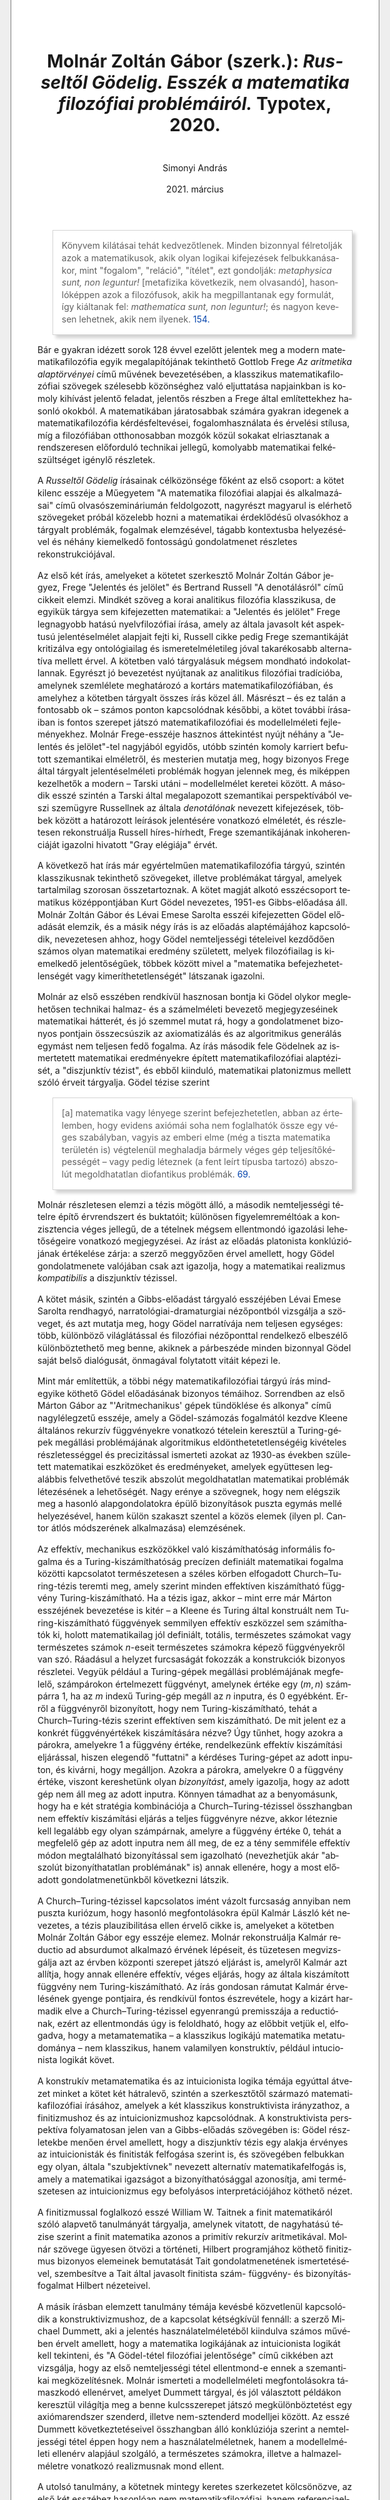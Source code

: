 #+title: Molnár Zoltán Gábor (szerk.): /Russeltől Gödelig. Esszék a matematika filozófiai problémáiról./ Typotex, 2020.
#+author: Simonyi András
#+date: 2021. március
#+csl_style: apa-hun.csl
#+language: hu

#+begin_quote
Könyvem kilátásai tehát kedvezőtlenek. Minden bizonnyal félretolják azok a
matematikusok, akik olyan logikai kifejezések felbukkanásakor, mint "fogalom",
"reláció", "ítélet", ezt gondolják: /metaphysica sunt, non leguntur!/
[metafizika következik, nem olvasandó], hasonlóképpen azok a filozófusok, akik
ha megpillantanak egy formulát, így kiáltanak fel: /mathematica sunt, non
leguntur!/; és nagyon kevesen lehetnek, akik nem ilyenek. [[cite:frege00aa][154.]]
#+end_quote

Bár e gyakran idézett sorok 128 évvel ezelőtt jelentek meg a modern
matematikafilozófia egyik megalapítójának tekinthető Gottlob Frege /Az
aritmetika alaptörvényei/ című művének bevezetésében, a klasszikus
matematikafilozófiai szövegek szélesebb közönséghez való eljuttatása napjainkban
is komoly kihívást jelentő feladat, jelentős részben a Frege által említettekhez
hasonló okokból. A matematikában járatosabbak számára gyakran idegenek a
matematikafilozófia kérdésfeltevései, fogalomhasználata és érvelési stílusa, míg
a filozófiában otthonosabban mozgók közül sokakat elriasztanak a rendszeresen
előforduló technikai jellegű, komolyabb matematikai felkészültséget igénylő
részletek.

A /Russeltől Gödelig/ írásainak célközönsége főként az első csoport: a kötet
kilenc esszéje a Műegyetem "A matematika filozófiai alapjai és alkalmazásai"
című olvasószemináriumán feldolgozott, nagyrészt magyarul is elérhető szövegeket
próbál közelebb hozni a matematikai érdeklődésű olvasókhoz a tárgyalt problémák,
fogalmak elemzésével, tágabb kontextusba helyezésével és néhány kiemelkedő
fontosságú gondolatmenet részletes rekonstrukciójával.

Az első két írás, amelyeket a kötetet szerkesztő Molnár Zoltán Gábor jegyez,
Frege "Jelentés és jelölet" és Bertrand Russell "A denotálásról" című
cikkeit elemzi. Mindkét szöveg a korai analitikus filozófia klasszikusa, de
egyikük tárgya sem kifejezetten matematikai: a "Jelentés és jelölet" Frege
legnagyobb hatású nyelvfilozófiai írása, amely az általa javasolt két aspektusú
jelentéselmélet alapjait fejti ki, Russell cikke pedig Frege szemantikáját
kritizálva egy ontológiailag és ismeretelméletileg jóval takarékosabb
alternatíva mellett érvel. A kötetben való tárgyalásuk mégsem mondható
indokolatlannak. Egyrészt jó bevezetést nyújtanak az analitikus filozófiai
tradícióba, amelynek szemlélete meghatározó a kortárs matematikafilozófiában, és
amelyhez a kötetben tárgyalt összes írás közel áll. Másrészt -- és ez talán a
fontosabb ok -- számos ponton kapcsolódnak későbbi, a kötet további írásaiban is
fontos szerepet játszó matematikafilozófiai és modellelméleti fejleményekhez.
Molnár Frege-esszéje hasznos áttekintést nyújt néhány a "Jelentés és
jelölet"-tel nagyjából egyidős, utóbb szintén komoly karriert befutott
szemantikai elméletről, és mesterien mutatja meg, hogy bizonyos Frege által
tárgyalt jelentéselméleti problémák hogyan jelennek meg, és miképpen kezelhetők
a modern -- Tarski utáni -- modellelmélet keretei között. A második esszé
szintén a Tarski által megalapozott szemantikai perspektívából veszi szemügyre
Russellnek az általa /denotálónak/ nevezett kifejezések, többek között a
határozott leírások jelentésére vonatkozó elméletét, és részletesen
rekonstruálja Russell híres-hírhedt, Frege szemantikájának inkoherenciáját
igazolni hivatott "Gray elégiája" érvét.

A következő hat írás már egyértelműen matematikafilozófia tárgyú, szintén
klasszikusnak tekinthető szövegeket, illetve problémákat tárgyal, amelyek
tartalmilag szorosan összetartoznak. A kötet magját alkotó esszécsoport
tematikus középpontjában Kurt Gödel nevezetes, 1951-es Gibbs-előadása áll.
Molnár Zoltán Gábor és Lévai Emese Sarolta esszéi kifejezetten Gödel előadását
elemzik, és a másik négy írás is az előadás alaptémájához kapcsolódik,
nevezetesen ahhoz, hogy Gödel nemteljességi tételeivel kezdődően számos olyan
matematikai eredmény született, melyek filozófiailag is kiemelkedő
jelentőségűek, többek között mivel a "matematika befejezhetetlenségét vagy
kimeríthetetlenségét" látszanak igazolni.

Molnár az első esszében rendkívül hasznosan bontja ki Gödel olykor meglehetősen
technikai halmaz- és a számelméleti bevezető megjegyzeséinek matematikai
hátterét, és jó szemmel mutat rá, hogy a gondolatmenet bizonyos pontjain
összecsúszik az axiomatizálás és az algoritmikus generálás egymást nem teljesen
fedő fogalma. Az írás második fele Gödelnek az ismertetett matematikai
eredményekre épített matematikafilozófiai alaptézisét, a "diszjunktív tézist",
és ebből kiinduló, matematikai platonizmus mellett szóló érveit tárgyalja. Gödel
tézise szerint
#+begin_quote
[a] matematika vagy lényege szerint befejezhetetlen, abban az értelemben, hogy
evidens axiómái soha nem foglalhatók össze egy véges szabályban, vagyis az
emberi elme (még a tiszta matematika területén is) végtelenül meghaladja bármely
véges gép teljesítőképességét -- vagy pedig léteznek (a fent leírt típusba
tartozó) abszolút megoldhatatlan diofantikus problémák.
[[cite:godel03gibbs][69.]]
#+end_quote

Molnár részletesen elemzi a tézis mögött álló, a második nemteljességi tételre
építő érvrendszert és buktatóit; különösen figyelemreméltóak a konzisztencia
véges jellegű, de a tételnek mégsem ellentmondó igazolási lehetőségeire
vonatkozó megjegyzései. Az írást az előadás platonista konklúziójának értékelése
zárja: a szerző meggyőzően érvel amellett, hogy Gödel gondolatmenete valójában
csak azt igazolja, hogy a matematikai realizmus /kompatibilis/ a diszjunktív
tézissel.

A kötet másik, szintén a Gibbs-előadást tárgyaló esszéjében Lévai Emese Sarolta
rendhagyó, narratológiai-dramaturgiai nézőpontból vizsgálja a szöveget, és azt
mutatja meg, hogy Gödel narratívája nem teljesen egységes: több, különböző
világlátással és filozófiai nézőponttal rendelkező elbeszélő különböztethető meg
benne, akiknek a párbeszéde minden bizonnyal Gödel saját belső dialógusát,
önmagával folytatott vitáit képezi le.

Mint már említettük, a többi négy matematikafilozófiai tárgyú írás mindegyike
köthető Gödel előadásának bizonyos témáihoz. Sorrendben az első Márton Gábor az
"'Aritmechanikus' gépek tündöklése és alkonya" című nagylélegzetű esszéje, amely
a Gödel-számozás fogalmától kezdve Kleene általános rekurzív függvényekre
vonatkozó tételein keresztül a Turing-gépek megállási problémájának algoritmikus
eldönthetetetlenségéig kivételes részletességgel és precizitással ismerteti
azokat az 1930-as években született matematikai eszközöket és eredményeket,
amelyek együttesen legalábbis felvethetővé teszik abszolút megoldhatatlan
matematikai problémák létezésének a lehetőségét. Nagy erénye a szövegnek, hogy
nem elégszik meg a hasonló alapgondolatokra épülő bizonyítások puszta egymás
mellé helyezésével, hanem külön szakaszt szentel a közös elemek (ilyen pl.
Cantor átlós módszerének alkalmazása) elemzésének.

Az effektív, mechanikus eszközökkel való kiszámíthatóság informális fogalma és a
Turing-kiszámíthatóság precízen definiált matematikai fogalma közötti
kapcsolatot természetesen a széles körben elfogadott Church--Turing-tézis
teremti meg, amely szerint minden effektíven kiszámítható függvény
Turing-kiszámítható. Ha a tézis igaz, akkor -- mint erre már Márton esszéjének
bevezetése is kitér -- a Kleene és Turing által konstruált nem
Turing-kiszámítható függvények semmilyen effektív eszközzel sem számíthatók ki,
holott matematikailag jól definiált, totális, természetes számokat vagy
természetes számok \(n\)-eseit természetes számokra képező függvényekről van
szó. Ráadásul a helyzet furcsaságát fokozzák a konstrukciók bizonyos részletei.
Vegyük például a Turing-gépek megállási problémájának megfelelő, számpárokon
értelmezett függvényt, amelynek értéke egy $(m, n)$ számpárra $1$, ha az $m$
indexű Turing-gép megáll az $n$ inputra, és $0$ egyébként. Erről a függvényről
bizonyított, hogy nem Turing-kiszámítható, tehát a Church--Turing-tézis szerint
effektíven sem kiszámítható. De mit jelent ez a konkrét függvényértékek
kiszámítására nézve? Úgy tűnhet, hogy azokra a párokra, amelyekre $1$ a függvény
értéke, rendelkezünk effektív kiszámítási eljárással, hiszen elegendő "futtatni"
a kérdéses Turing-gépet az adott inputon, és kivárni, hogy megálljon. Azokra a
párokra, amelyekre $0$ a függvény értéke, viszont kereshetünk olyan
/bizonyítást/, amely igazolja, hogy az adott gép nem áll meg az adott inputra.
Könnyen támadhat az a benyomásunk, hogy ha e két stratégia kombinációja a
Church--Turing-tézissel összhangban nem effektív kiszámítási eljárás a teljes
függvényre nézve, akkor léteznie kell legalább egy olyan számpárnak, amelyre a
függvény értéke 0, tehát a megfelelő gép az adott inputra nem áll meg, de ez a
tény semmiféle effektív módon megtalálható bizonyítással sem igazolható
(nevezhetjük akár "abszolút bizonyíthatatlan problémának" is) annak ellenére,
hogy a most előadott gondolatmenetünkből következni látszik.

A Church--Turing-tézissel kapcsolatos imént vázolt furcsaság annyiban nem puszta
kuriózum, hogy hasonló megfontolásokra épül Kalmár László két nevezetes, a tézis
plauzibilitása ellen érvelő cikke is, amelyeket a kötetben Molnár Zoltán Gábor
egy esszéje elemez. Molnár rekonstruálja Kalmár reductio ad absurdumot alkalmazó
érvének lépéseit, és tüzetesen megvizsgálja azt az érvben központi szerepet
játszó eljárást is, amelyről Kalmár azt allítja, hogy annak ellenére effektív,
véges eljárás, hogy az általa kiszámított függvény nem Turing-kiszámítható. Az
írás gondosan rámutat Kalmár érvelésének gyenge pontjaira, és rendkívül fontos
észrevétele, hogy a kizárt harmadik elve a Church--Turing-tézissel egyenrangú
premisszája a reductiónak, ezért az ellentmondás úgy is feloldható, hogy az
előbbit vetjük el, elfogadva, hogy a metamatematika -- a klasszikus logikájú
matematika metatudománya -- nem klasszikus, hanem valamilyen konstruktív,
például intucionista logikát követ.

A konstrukív metamatematika és az intuicionista logika témája egyúttal átvezet
minket a kötet két hátralevő, szintén a szerkesztőtől származó
matematikafilozófiai írásához, amelyek a két klasszikus konstruktivista
irányzathoz, a finitizmushoz és az intuicionizmushoz kapcsolódnak. A
konstruktivista perspektíva folyamatosan jelen van a Gibbs-előadás szövegében
is: Gödel részletekbe menően érvel amellett, hogy a diszjunktív tézis egy alakja
érvényes az intuicionisták és finitisták felfogása szerint is, és szövegében
felbukkan egy olyan, általa "szubjektívnek" nevezett alternatív
matematikafelfogás is, amely a matematikai igazságot a bizonyíthatósággal
azonosítja, ami természetesen az intuicionizmus egy befolyásos
interpretációjához köthető nézet.

A finitizmussal foglalkozó esszé William W. Taitnek a finit matematikáról szóló
alapvető tanulmányát tárgyalja, amelynek vitatott, de nagyhatású tézise szerint
a finit matematika azonos a primitív rekurzív aritmetikával. Molnár szövege
ügyesen ötvözi a történeti, Hilbert programjához köthető finitizmus bizonyos
elemeinek bemutatását Tait gondolatmenetének ismertetésével, szembesítve a Tait
által javasolt finitista szám- függvény- és bizonyításfogalmat Hilbert
nézeteivel.

A másik írásban elemzett tanulmány témája kevésbé közvetlenül kapcsolódik a
konstruktivizmushoz, de a kapcsolat kétségkívül fennáll: a szerző Michael
Dummett, aki a jelentés használatelméletéből kiindulva számos művében érvelt
amellett, hogy a matematika logikájának az intuicionista logikát kell tekinteni,
és "A Gödel-tétel filozófiai jelentősége" című cikkében azt vizsgálja, hogy az
első nemteljességi tétel ellentmond-e ennek a szemantikai megközelítésnek.
Molnár ismerteti a modellelméleti megfontolásokra támaszkodó ellenérvet, amelyet
Dummett tárgyal, és jól választott példákon keresztül világítja meg a benne
kulcsszerepet játszó megkülönböztetést egy axiómarendszer szenderd, illetve
nem-sztenderd modelljei között. Az esszé Dummett következtetéseivel összhangban
álló konklúziója szerint a nemteljességi tétel éppen hogy nem a
használatelméletnek, hanem a modellelméleti ellenérv alapjául szolgáló, a
természetes számokra, illetve a halmazelméletre vonatkozó realizmusnak mond
ellent.

A utolsó tanulmány, a kötetnek mintegy keretes szerkezetet kölcsönözve, az első
két esszéhez hasonlóan nem matematikafilozófiai, hanem referenciaelméleti és
ismeretelméleti tárgyú szöveget tárgyal: Hilary Putnam "Agyak a tartályban" című
írását dolgozza fel, amely szemantikai premisszákra építve érvel a címben
szereplő "agyak vagyunk a tartályban" szkeptikus hipotézis inkoherenciája
mellett. Varga Bálint esszéje vázolja a Putnam kiindulópontjául szolgáló
externalista, kauzális referenciaelméletet, bemutatja elmefilozófiai
vonatkozásait, és kitér Putnam érvének utóéletére is, ismertetve néhány
befolyásos rekonstrukciót, illetve kritikát.

Az egyes esszék rövid tartalmi áttekintése után mit mondhatunk a kötet
egészéről? A recenzió elején említett cél, vagyis alapvető matematikafilozófiai
szövegek szélesebb közönséghez való eljuttatása szempontjából a /Russelltől
Gödelig/ kifejezetten ígéretes. A feldolgozott írások nagy többsége olyan
klasszikus, amely alkalmas arra, hogy a kötetben található esszékkel együtt
bevezetőként szolgáljon egy-egy fontos matematikafilozófiai témába, a
Gibbs-előadás középpontba állítása pedig egyenesen telitalálat, mivel Gödel
önmagukban is sokak fantáziáját megmozgató matematikai tételekre épít izgalmas
filozófiai következtetéseket, és a szöveg -- jelentős részben a Lévai Emese
Sarolta esszéjében kimutatott sokszólamúsága okán -- nagyszámú kapcsolódási
pontot kínál a többi tanulmányhoz. Az elemzett írások szerencsés kiválasztásán
felül a szerkesztő és a szerzők nagy hangsúlyt fektettek arra is, hogy esszéik
filozófiai iskolázottság nélkül is érthetőek legyenek, és matematikai, illetve
logikai téren sem várnak el több előképzettséget az olvasótól, mint amivel egy
egyetemi hallgató egy-két bevezető kurzus elvégzése után már biztosan
rendelkezik.

Ha a kötet kapcsán hiányosságról beszélhetünk, akkor az leginkább néhány olyan
téma, illetve konkrét cikk tárgyalásának hiánya, amelyek egyértelműen
beleillettek volna a kötet koncepciójába. Különösen Paul Benacerraf két
klasszikus írása, a strukturalizmus programadó művének számító "Amik a számok
nem lehetnek" citeyear:bncrf03what, valamint a platonizmus és a tudás kauzális
elmélete közt fennálló ellentmondásra rámutató "Matematikai igazság"
citeyear:bncrf73truth említhető ezek között. Ha nem is szükségképpen önálló
elemző esszé formájában, de szintén érdemes lett volna kitérni Daniel Isaacson
citeyear:isaacson1987hidden figyelemreméltó tézisére is, amely szerint a
Peano-aritmetika abban az értelemben /teljes/, hogy a benne eldönthetetlen
állítások igazsága csak nem tisztán aritmetikai, "magasabb rendű" fogalmakra is
hivatkozó megfontolások alapján látható be. Reméljük, hogy a folytatásban --
mert a /Russelltől Gödelig/ mindenképpen folytatásra érdemes, akár egy újabb
hasonló kötet, akár egy második kiadás formájában -- már ezek az írások is
szerephez jutnak majd.

bibliography:russeltol_godelig_review.bib

* Beállítások 							   :noexport:
** Elisp setup
#+begin_src emacs-lisp
  (citeproc-org-setup)
  (setq citeproc-org-org-bib-header "* Hivatkozások\n:PROPERTIES:\n:UNNUMBERED: t\n:END:\n"
	citeproc-org-html-bib-header "<h2>Hivatkozások</h2>"
	citeproc-org-latex-bib-header "\\section*{Hivatkozások}"
	citeproc-org-ignore-backends nil
	citeproc-org-locales-dir "/home/simka/projects/locales/")
#+end_src
** Options
#+OPTIONS: toc:nil H:3 ':t ^:nil num:2
#+OPTIONS: html-postamble:nil 
#+INFOJS_OPT: view:showall toc:nil ltoc:nil
** CSS
#+HTML_HEAD: <style>blockquote{border:1px solid lightgrey;padding: 0 1em;box-shadow:5px 5px 5px lightgrey;hyphens:auto;}</style>
#+HTML_HEAD: <style>.footnum{float:left;margin-right:0.5em;}</style>
#+HTML_HEAD: <style>a{text-decoration:none;color:#0645AD}</style>
#+HTML_HEAD: <style>.footnum::before{content:"[";color:black;vertical-align:bottom;}</style>
#+HTML_HEAD: <style>.footnum::after{content:"]";color:black;vertical-align:bottom;}</style>
#+HTML_HEAD: <style>sup{line-height:1.2em;vertical-align:30%;font-size:small;}</style>
#+HTML_HEAD: <style>a.footnum{vertical-align:baseline;}</style>
#+HTML_HEAD: <style>.footdef sup{vertical-align:baseline;font-size:medium}</style>
#+HTML_HEAD: <style>p{line-height:1.4em}</style>
#+HTML_HEAD: <style>body{width: 800px;border-right: 1px solid grey;border-bottom: 1px solid grey;border-left: 1px solid grey; padding: 3em; margin: 0 auto; background-color:white}</style>
#+HTML_HEAD: <style>html{background-color:#EEEEEE}</style>
#+HTML_HEAD: <style>.flushright{text-align:right;}</style>
#+HTML_HEAD: <style>.title{margin-bottom:1.5em;}</style>
** LaTeX
#+latex_class: article
#+latex_class_options: [fontsize=13]
# #+LATEX_HEADER: \usepackage{a4wide}
#+LATEX_HEADER: \usepackage{mathptmx}
#+LATEX_HEADER: \usepackage[hungarian]{babel}
#+LATEX_HEADER: \usepackage[strict=true,style=hungarian]{csquotes}
#+LATEX_HEADER: \usepackage[authordate,backref=true]{biblatex-chicago}
#+LATEX_HEADER: \addbibresource{phd.bib}
#+LATEX_HEADER: \hypersetup{colorlinks, linkcolor=blue, citecolor=blue, urlcolor=blue}
#+LATEX_HEADER: \frenchspacing
